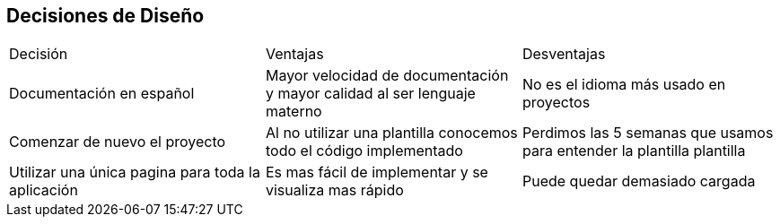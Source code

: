 [[section-design-decisions]]
== Decisiones de Diseño

|===
|Decisión|Ventajas|Desventajas
|Documentación en español|Mayor velocidad de documentación y mayor calidad al ser lenguaje materno|No es el idioma más usado en proyectos
|Comenzar de nuevo el proyecto|Al no utilizar una plantilla conocemos todo el código implementado|Perdimos las 5 semanas que usamos para entender la plantilla plantilla
|Utilizar una única pagina para toda la aplicación|Es mas fácil de implementar y se visualiza mas rápido|Puede quedar demasiado cargada
|===